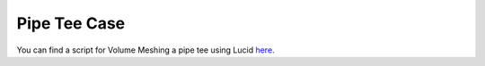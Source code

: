 .. _ref_pipe_tee_case:

Pipe Tee Case
=============

You can find a script for Volume Meshing a pipe tee using Lucid `here <https://github.com/pyansys/pyprime/blob/main/examples/pipe_tee.py>`_.
